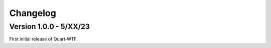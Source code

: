 .. _changelog:

---------
Changelog
---------

Version 1.0.0 - 5/XX/23
-----------------------

First initial release of Quart-WTF.